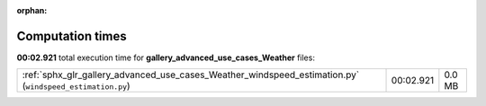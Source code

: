 
:orphan:

.. _sphx_glr_gallery_advanced_use_cases_Weather_sg_execution_times:


Computation times
=================
**00:02.921** total execution time for **gallery_advanced_use_cases_Weather** files:

+----------------------------------------------------------------------------------------------------------+-----------+--------+
| :ref:`sphx_glr_gallery_advanced_use_cases_Weather_windspeed_estimation.py` (``windspeed_estimation.py``) | 00:02.921 | 0.0 MB |
+----------------------------------------------------------------------------------------------------------+-----------+--------+
